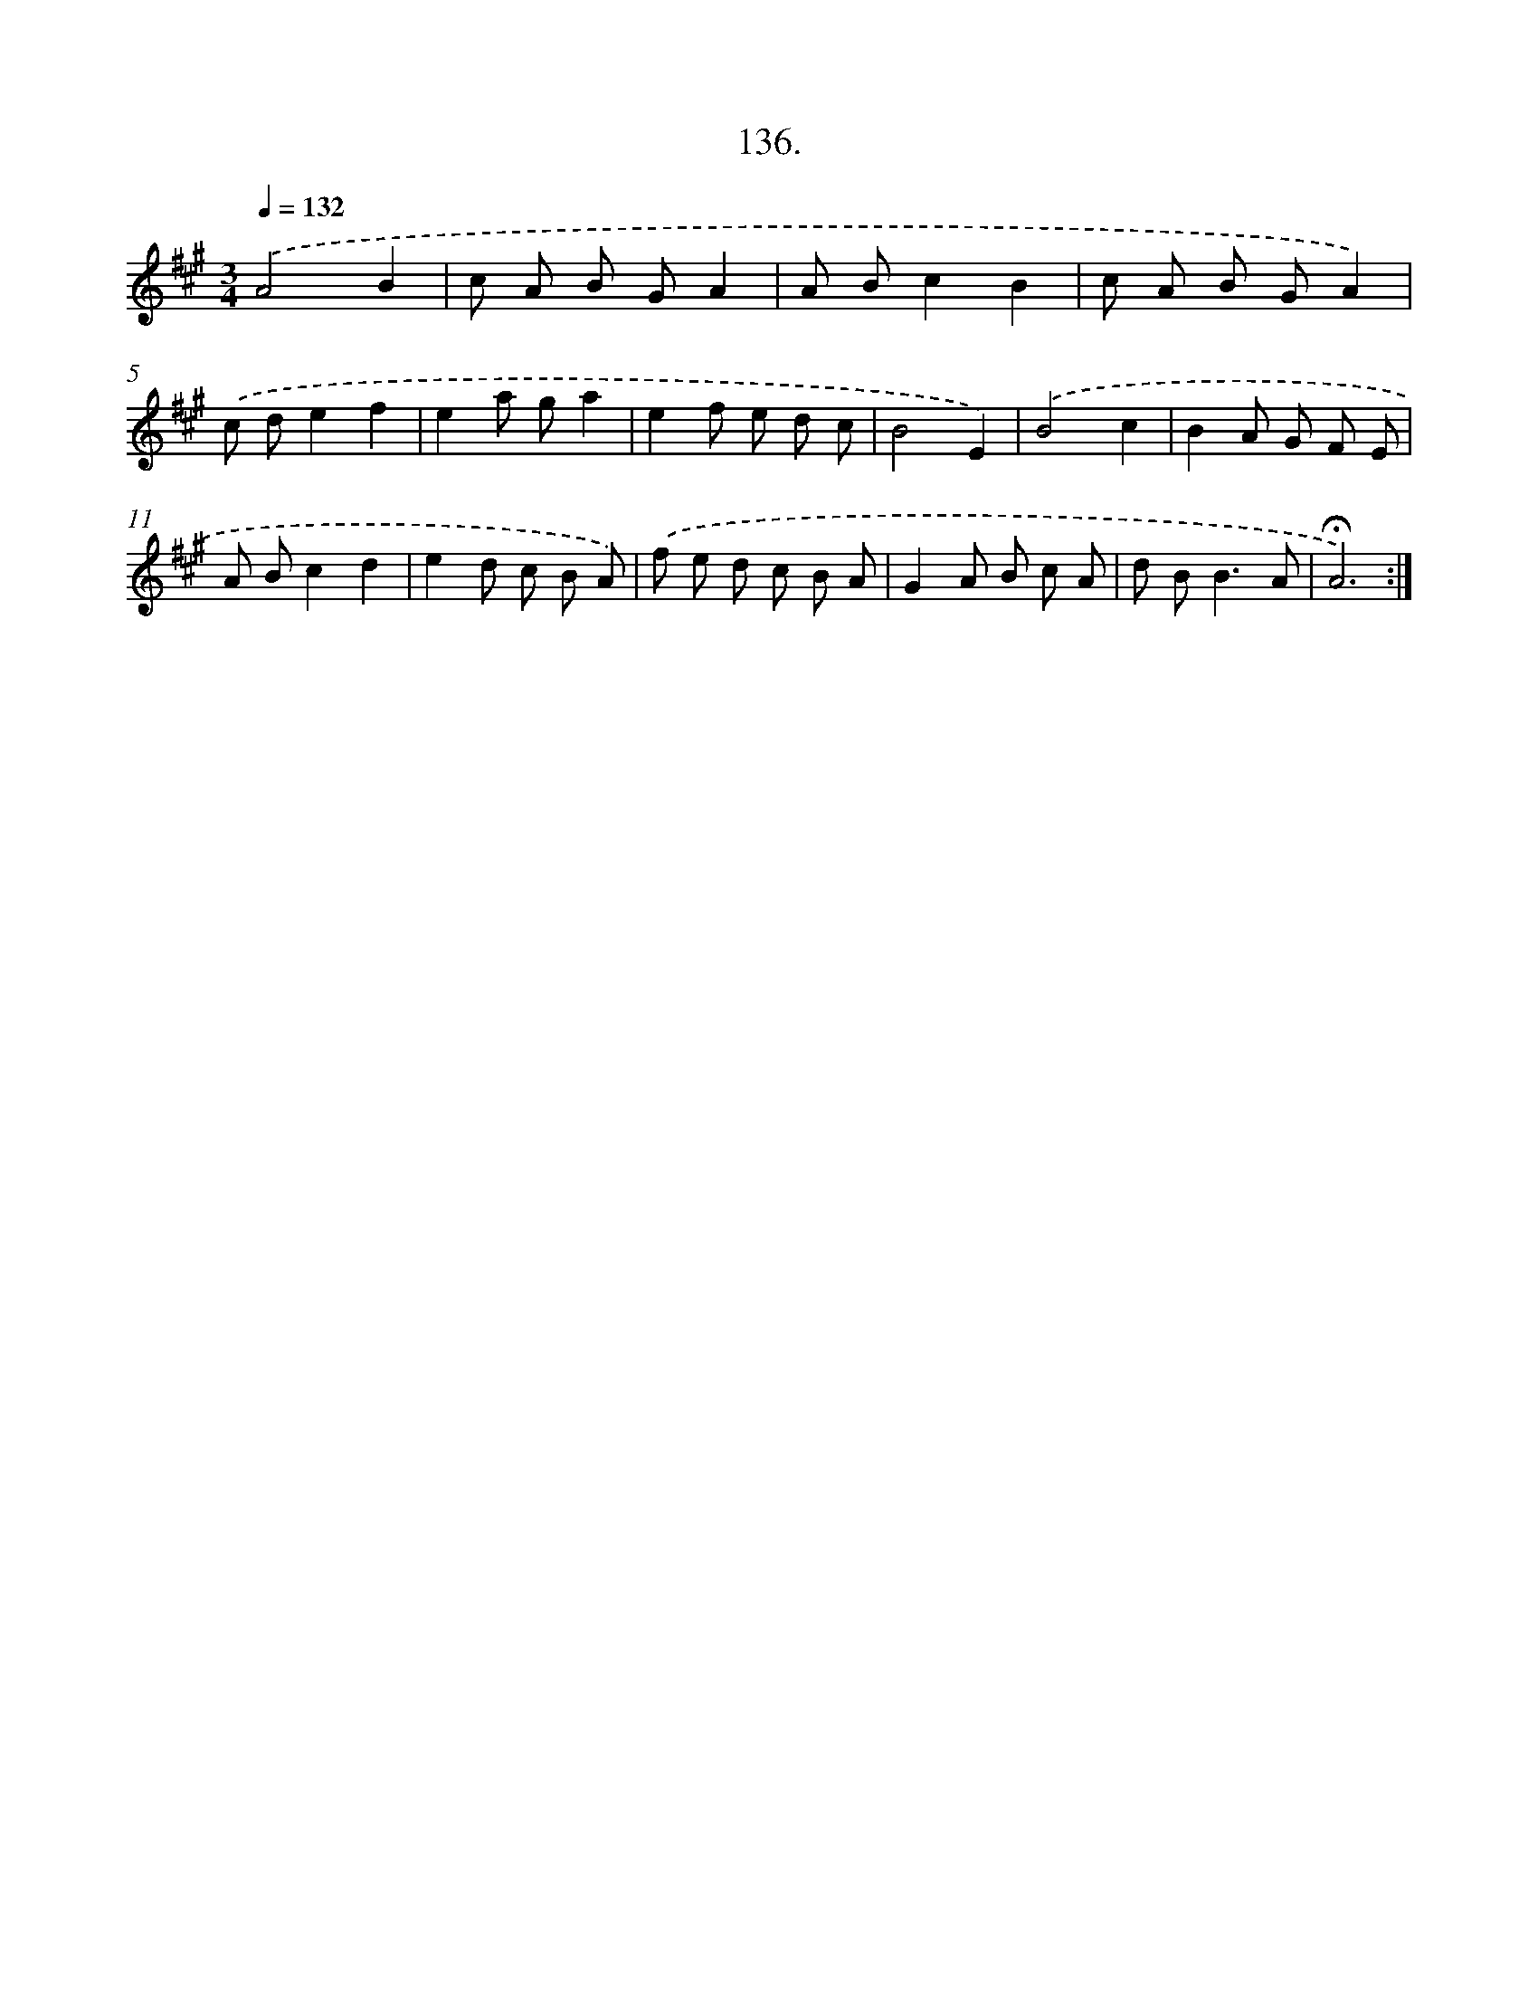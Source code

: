 X: 14457
T: 136.
%%abc-version 2.0
%%abcx-abcm2ps-target-version 5.9.1 (29 Sep 2008)
%%abc-creator hum2abc beta
%%abcx-conversion-date 2018/11/01 14:37:44
%%humdrum-veritas 3390088725
%%humdrum-veritas-data 3792943278
%%continueall 1
%%barnumbers 0
L: 1/8
M: 3/4
Q: 1/4=132
K: A clef=treble
.('A4B2 |
c A B GA2 |
A Bc2B2 |
c A B GA2) |
.('c de2f2 |
e2a ga2 |
e2f e d c |
B4E2) |
.('B4c2 |
B2A G F E |
A Bc2d2 |
e2d c B A) |
.('f e d c B A |
G2A B c A |
d B2<B2A |
!fermata!A6) :|]
